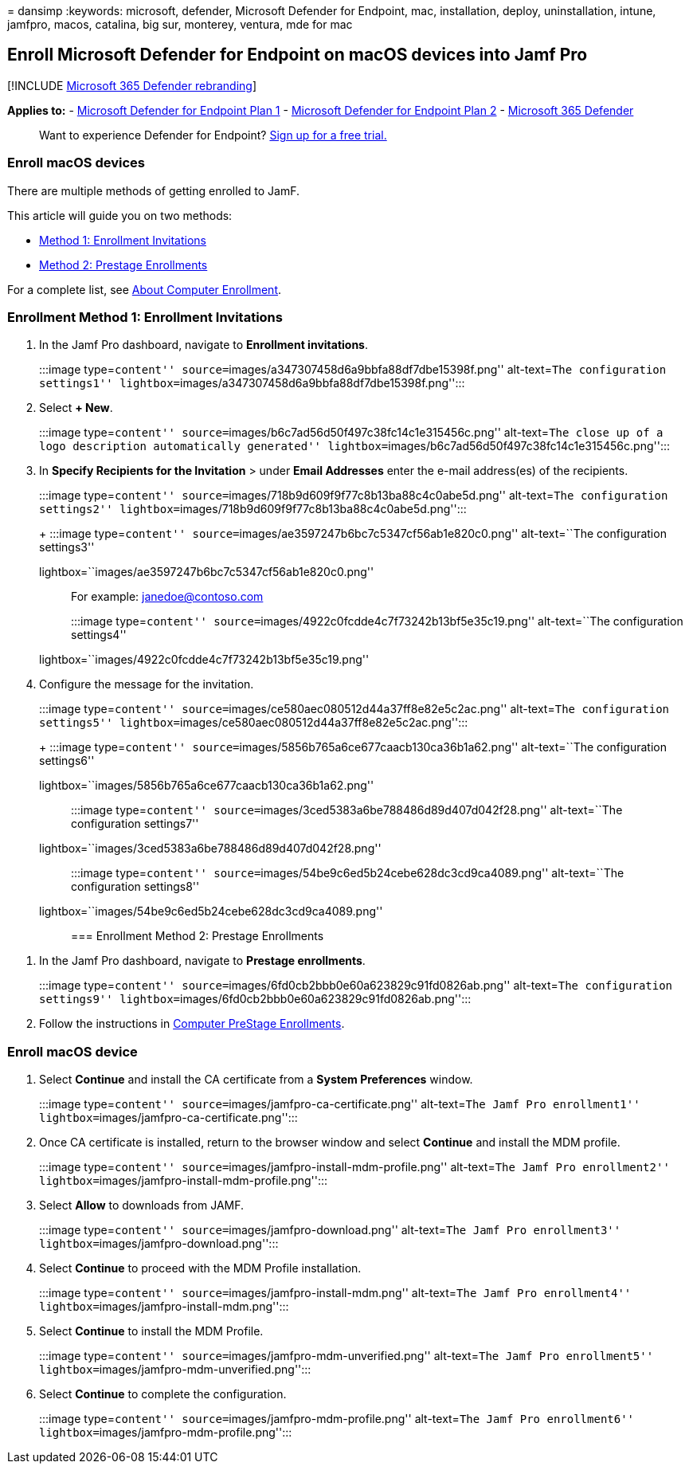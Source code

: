 = 
dansimp
:keywords: microsoft, defender, Microsoft Defender for Endpoint, mac,
installation, deploy, uninstallation, intune, jamfpro, macos, catalina,
big sur, monterey, ventura, mde for mac

== Enroll Microsoft Defender for Endpoint on macOS devices into Jamf Pro

{empty}[!INCLUDE link:../../includes/microsoft-defender.md[Microsoft 365
Defender rebranding]]

*Applies to:* -
https://go.microsoft.com/fwlink/p/?linkid=2154037[Microsoft Defender for
Endpoint Plan 1] -
https://go.microsoft.com/fwlink/p/?linkid=2154037[Microsoft Defender for
Endpoint Plan 2] -
https://go.microsoft.com/fwlink/?linkid=2118804[Microsoft 365 Defender]

____
Want to experience Defender for Endpoint?
https://signup.microsoft.com/create-account/signup?products=7f379fee-c4f9-4278-b0a1-e4c8c2fcdf7e&ru=https://aka.ms/MDEp2OpenTrial?ocid=docs-wdatp-investigateip-abovefoldlink[Sign
up for a free trial.]
____

=== Enroll macOS devices

There are multiple methods of getting enrolled to JamF.

This article will guide you on two methods:

* link:#enrollment-method-1-enrollment-invitations[Method 1: Enrollment
Invitations]
* link:#enrollment-method-2-prestage-enrollments[Method 2: Prestage
Enrollments]

For a complete list, see
https://docs.jamf.com/9.9/casper-suite/administrator-guide/About_Computer_Enrollment.html[About
Computer Enrollment].

=== Enrollment Method 1: Enrollment Invitations

[arabic]
. In the Jamf Pro dashboard, navigate to *Enrollment invitations*.
+
:::image type=``content''
source=``images/a347307458d6a9bbfa88df7dbe15398f.png'' alt-text=``The
configuration settings1''
lightbox=``images/a347307458d6a9bbfa88df7dbe15398f.png'':::
. Select *+ New*.
+
:::image type=``content''
source=``images/b6c7ad56d50f497c38fc14c1e315456c.png'' alt-text=``The
close up of a logo description automatically generated''
lightbox=``images/b6c7ad56d50f497c38fc14c1e315456c.png'':::
. In *Specify Recipients for the Invitation* > under *Email Addresses*
enter the e-mail address(es) of the recipients.
+
:::image type=``content''
source=``images/718b9d609f9f77c8b13ba88c4c0abe5d.png'' alt-text=``The
configuration settings2''
lightbox=``images/718b9d609f9f77c8b13ba88c4c0abe5d.png'':::
+
:::image type=``content''
source=``images/ae3597247b6bc7c5347cf56ab1e820c0.png'' alt-text=``The
configuration settings3''
lightbox=``images/ae3597247b6bc7c5347cf56ab1e820c0.png'':::
+
For example: janedoe@contoso.com
+
:::image type=``content''
source=``images/4922c0fcdde4c7f73242b13bf5e35c19.png'' alt-text=``The
configuration settings4''
lightbox=``images/4922c0fcdde4c7f73242b13bf5e35c19.png'':::
. Configure the message for the invitation.
+
:::image type=``content''
source=``images/ce580aec080512d44a37ff8e82e5c2ac.png'' alt-text=``The
configuration settings5''
lightbox=``images/ce580aec080512d44a37ff8e82e5c2ac.png'':::
+
:::image type=``content''
source=``images/5856b765a6ce677caacb130ca36b1a62.png'' alt-text=``The
configuration settings6''
lightbox=``images/5856b765a6ce677caacb130ca36b1a62.png'':::
+
:::image type=``content''
source=``images/3ced5383a6be788486d89d407d042f28.png'' alt-text=``The
configuration settings7''
lightbox=``images/3ced5383a6be788486d89d407d042f28.png'':::
+
:::image type=``content''
source=``images/54be9c6ed5b24cebe628dc3cd9ca4089.png'' alt-text=``The
configuration settings8''
lightbox=``images/54be9c6ed5b24cebe628dc3cd9ca4089.png'':::

=== Enrollment Method 2: Prestage Enrollments

[arabic]
. In the Jamf Pro dashboard, navigate to *Prestage enrollments*.
+
:::image type=``content''
source=``images/6fd0cb2bbb0e60a623829c91fd0826ab.png'' alt-text=``The
configuration settings9''
lightbox=``images/6fd0cb2bbb0e60a623829c91fd0826ab.png'':::
. Follow the instructions in
https://docs.jamf.com/9.9/casper-suite/administrator-guide/Computer_PreStage_Enrollments.html[Computer
PreStage Enrollments].

=== Enroll macOS device

[arabic]
. Select *Continue* and install the CA certificate from a *System
Preferences* window.
+
:::image type=``content'' source=``images/jamfpro-ca-certificate.png''
alt-text=``The Jamf Pro enrollment1''
lightbox=``images/jamfpro-ca-certificate.png'':::
. Once CA certificate is installed, return to the browser window and
select *Continue* and install the MDM profile.
+
:::image type=``content''
source=``images/jamfpro-install-mdm-profile.png'' alt-text=``The Jamf
Pro enrollment2'' lightbox=``images/jamfpro-install-mdm-profile.png'':::
. Select *Allow* to downloads from JAMF.
+
:::image type=``content'' source=``images/jamfpro-download.png''
alt-text=``The Jamf Pro enrollment3''
lightbox=``images/jamfpro-download.png'':::
. Select *Continue* to proceed with the MDM Profile installation.
+
:::image type=``content'' source=``images/jamfpro-install-mdm.png''
alt-text=``The Jamf Pro enrollment4''
lightbox=``images/jamfpro-install-mdm.png'':::
. Select *Continue* to install the MDM Profile.
+
:::image type=``content'' source=``images/jamfpro-mdm-unverified.png''
alt-text=``The Jamf Pro enrollment5''
lightbox=``images/jamfpro-mdm-unverified.png'':::
. Select *Continue* to complete the configuration.
+
:::image type=``content'' source=``images/jamfpro-mdm-profile.png''
alt-text=``The Jamf Pro enrollment6''
lightbox=``images/jamfpro-mdm-profile.png'':::
